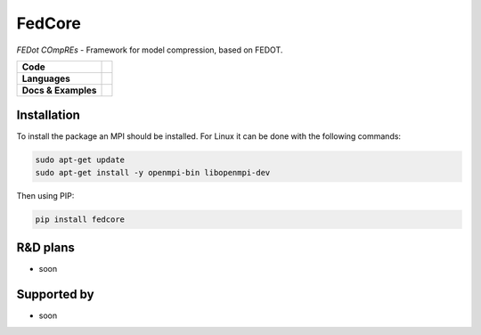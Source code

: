 FedCore
=======

`FEDot COmpREs` - Framework for model compression, based on FEDOT.

.. start-badges
.. list-table::
   :stub-columns: 1

   * - Code
     - | |version| |python| |os|
   * - Languages
     - | |eng|
   * - Docs & Examples
     - |examples|
.. end-badges

.. |version| image:: https://badge.fury.io/py/fedcore.svg
    :target: https://badge.fury.io/py/fedcore
    :alt: PyPi version

.. |python| image:: https://img.shields.io/pypi/pyversions/fedcore.svg
   :alt: Supported Python Versions
   :target: https://img.shields.io/pypi/pyversions/fedcore

.. |os| image:: https://img.shields.io/badge/os-windows%20%7C%20linux-green
    :alt: Supported OS
    :target: https://img.shields.io/badge/os-windows%20%7C%20linux-green

.. |eng| image:: https://img.shields.io/badge/lang-eng-green.svg
    :target: /README_en.rst

.. |examples| image:: https://img.shields.io/badge/examples-here-blue.svg
    :target: https://github.com/v1docq/FedCore/tree/main/examples
    :alt: Documentation Page




Installation
------------
To install the package an MPI should be installed.
For Linux it can be done with the following commands:

.. code-block::

    sudo apt-get update
    sudo apt-get install -y openmpi-bin libopenmpi-dev


Then using PIP:

.. code-block::

    pip install fedcore



R&D plans
---------

- soon

Supported by
------------
- soon